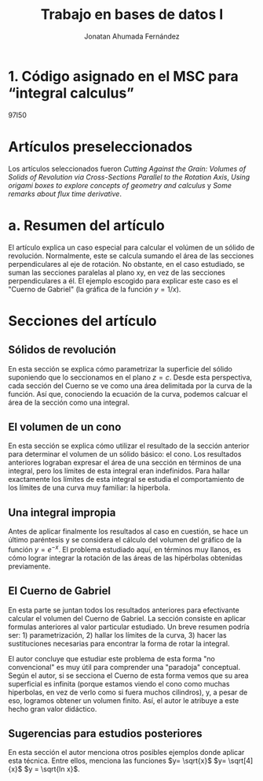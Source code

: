 #+TITLE: Trabajo en bases de datos I
#+AUTHOR: Jonatan Ahumada Fernández

* 1. Código asignado en el MSC para “integral calculus”
	97I50 


*  Artículos preseleccionados
Los artículos seleccionados fueron /Cutting Against the Grain: Volumes of Solids of Revolution via Cross-Sections Parallel to the Rotation Axis/,
/Using origami boxes to explore concepts of geometry and calculus/ y /Some remarks about flux time derivative/. 

* a. Resumen del artículo

El artículo explica un caso especial para calcular el volúmen de un sólido de revolución.
Normalmente, este se calcula sumando el área de las secciones perpendiculares al 
eje de rotación. No obstante,  en el caso estudiado, se suman las secciones paralelas al plano xy, en vez de las secciones 
perpendiculares a él. El ejemplo escogido para explicar este caso es el "Cuerno de Gabriel" (la gráfica 
de la función \(y = 1/x\)).
* Secciones del artículo 
** Sólidos de revolución
En esta sección se explica cómo parametrizar la superficie del sólido suponiendo que 
lo seccionamos en el plano \(z=c\). Desde esta perspectiva, cada sección del Cuerno se ve 
como una área delimitada por la curva de la función. Así que, conociendo la ecuación de la
curva, podemos calcuar el área de la sección como una integral. 

** El volumen de un cono 
En esta sección se explica cómo utilizar el resultado de la sección anterior para determinar el volumen
de un sólido básico: el cono. Los resultados anteriores lograban expresar el área de una sección 
en términos de una integral, pero los límites de esta integral eran indefinidos. Para hallar 
exactamente los límites de esta integral se estudia el comportamiento de los límites de una curva muy
familiar: la hiperbola. 

** Una integral impropia
Antes de aplicar finalmente los resultados al caso en cuestión, se hace un último paréntesis
y se considera el cálculo del volumen del gráfico de la función \(y= e^{-x}\). El problema estudiado aquí, 
en términos muy llanos, es cómo lograr integrar la rotación de las áreas de las hipérbolas obtenidas previamente. 
 
** El Cuerno de Gabriel 
En esta parte se juntan todos los resultados anteriores para efectivante calcular 
el volumen del Cuerno de Gabriel. La sección consiste en aplicar formulas anteriores
al valor particular estudiado. Un breve resumen podría ser: 1) parametrización, 2)  hallar 
los límites de la curva, 3) hacer las sustituciones necesarias para encontrar la forma de 
rotar la integral. 

El autor concluye que estudiar este problema de esta forma "no convencional" es muy útil
para comprender una "paradoja" conceptual. Según el autor, si se secciona el Cuerno de esta forma
vemos que su area superficial es infinita (porque estamos viendo el cono como muchas hiperbolas, en vez 
de verlo como si fuera muchos cilindros), y, a pesar de eso, logramos obtener un volumen finito. 
Así, el autor le atribuye a este hecho gran valor didáctico. 
 
** Sugerencias para estudios posteriores
En esta sección el autor menciona otros posibles ejemplos donde aplicar 
esta técnica. Entre ellos, menciona las funciones \(y= \sqrt{x}\)  \(y= \sqrt[4]{x}\)  \(y = \sqrt{ln x}\).




